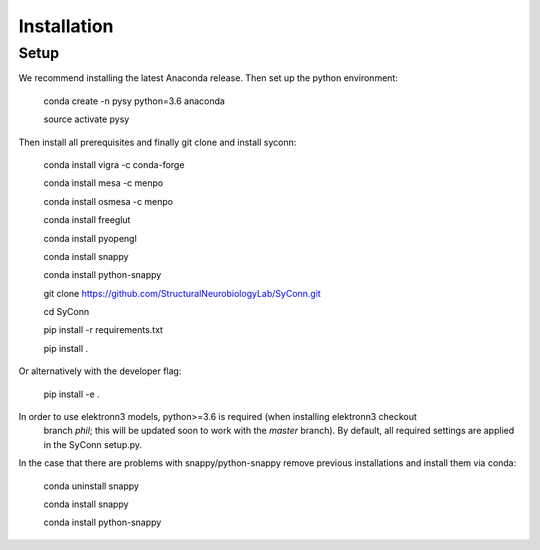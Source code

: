 .. _installation:

************
Installation
************

Setup
=====

We recommend installing the latest Anaconda release. Then set up the python environment:

    conda create -n pysy python=3.6 anaconda

    source activate pysy

Then install all prerequisites and finally git clone and install syconn:

    conda install vigra -c conda-forge

    conda install mesa -c menpo

    conda install osmesa -c menpo

    conda install freeglut

    conda install pyopengl

    conda install snappy

    conda install python-snappy

    git clone https://github.com/StructuralNeurobiologyLab/SyConn.git

    cd SyConn

    pip install -r requirements.txt

    pip install .

Or alternatively with the developer flag:

    pip install -e .


In order to use elektronn3 models, python>=3.6 is required (when installing elektronn3 checkout
 branch `phil`; this will be updated soon to work with the `master` branch).
 By default, all required settings are applied in the SyConn setup.py.

In the case that there are problems with snappy/python-snappy remove previous installations and
install them via conda:

    conda uninstall snappy

    conda install snappy

    conda install python-snappy
